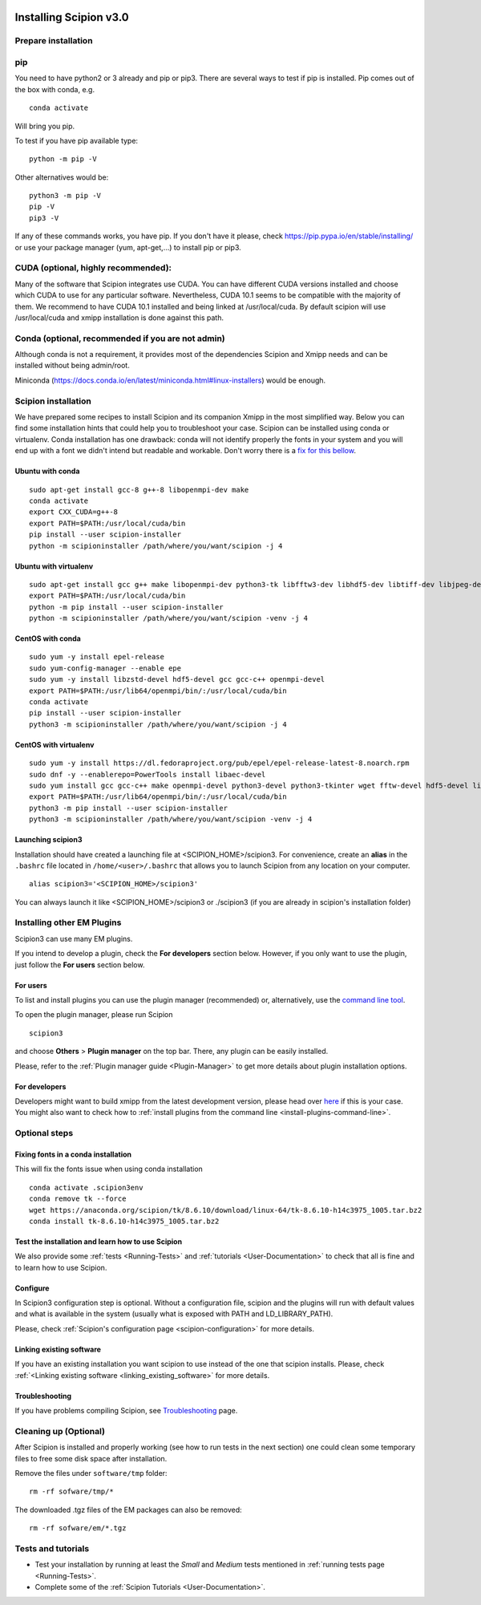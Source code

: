 .. figure:: /docs/images/scipion_logo.gif
   :width: 250
   :alt: scipion logo

.. _how-to-install:

=======================
Installing Scipion v3.0
=======================

Prepare installation
====================

pip
===
You need to have python2 or 3 already and pip or pip3. There are several ways to test if pip
is installed. Pip comes out of the box with conda, e.g.

::

    conda activate

Will bring you pip.

To test if you have pip available type:

::

    python -m pip -V

Other alternatives would be:

::

    python3 -m pip -V
    pip -V
    pip3 -V

If any of these commands works, you have pip. If you don't have it please, check
https://pip.pypa.io/en/stable/installing/ or use your package manager (yum, apt-get,...)
to install pip or pip3.

CUDA (optional, highly recommended):
====================================
Many of the software that Scipion integrates use CUDA. You can have different CUDA versions
installed and choose which CUDA to use for any particular software. Nevertheless, CUDA 10.1
seems to be compatible with the majority of them. We recommend to have CUDA 10.1 installed
and being linked at /usr/local/cuda.  By default scipion will use /usr/local/cuda and xmipp
installation is done against this path.

Conda (optional, recommended if you are not admin)
==================================================
Although conda is not a requirement, it provides most of the dependencies Scipion and Xmipp
needs and can be installed without being admin/root.

Miniconda (https://docs.conda.io/en/latest/miniconda.html#linux-installers) would be enough.

Scipion installation
====================
We have prepared some recipes to install Scipion and its companion Xmipp in the most simplified way.
Below you can find some installation hints that could help you to troubleshoot your case. Scipion
can be installed using conda or virtualenv. Conda installation has one drawback: conda will not identify
properly the fonts in your system and you will end up with a font we didn't intend but readable and
workable. Don't worry there is a `fix for this bellow <install-from-sources#fixing-fonts-in-a-conda-installation>`_.

Ubuntu with conda
-----------------

::

    sudo apt-get install gcc-8 g++-8 libopenmpi-dev make
    conda activate
    export CXX_CUDA=g++-8
    export PATH=$PATH:/usr/local/cuda/bin
    pip install --user scipion-installer
    python -m scipioninstaller /path/where/you/want/scipion -j 4

Ubuntu with virtualenv
----------------------

::

    sudo apt-get install gcc g++ make libopenmpi-dev python3-tk libfftw3-dev libhdf5-dev libtiff-dev libjpeg-dev libsqlite3-dev openjdk-8-jdk
    export PATH=$PATH:/usr/local/cuda/bin
    python -m pip install --user scipion-installer
    python -m scipioninstaller /path/where/you/want/scipion -venv -j 4

CentOS with conda
-----------------

::

    sudo yum -y install epel-release
    sudo yum-config-manager --enable epe
    sudo yum -y install libzstd-devel hdf5-devel gcc gcc-c++ openmpi-devel
    export PATH=$PATH:/usr/lib64/openmpi/bin/:/usr/local/cuda/bin
    conda activate
    pip install --user scipion-installer
    python3 -m scipioninstaller /path/where/you/want/scipion -j 4

CentOS with virtualenv
----------------------

::

    sudo yum -y install https://dl.fedoraproject.org/pub/epel/epel-release-latest-8.noarch.rpm
    sudo dnf -y --enablerepo=PowerTools install libaec-devel
    sudo yum install gcc gcc-c++ make openmpi-devel python3-devel python3-tkinter wget fftw-devel hdf5-devel libtiff-devel libjpeg-devel sqlite-devel.x86_64 java-1.8.0-openjdk-devel
    export PATH=$PATH:/usr/lib64/openmpi/bin/:/usr/local/cuda/bin
    python3 -m pip install --user scipion-installer
    python3 -m scipioninstaller /path/where/you/want/scipion -venv -j 4


Launching scipion3
------------------
Installation should have created a launching file at <SCIPION_HOME>/scipion3.
For convenience, create an **alias** in the ``.bashrc`` file located
in ``/home/<user>/.bashrc`` that allows you to launch Scipion from any
location on your computer.

::

   alias scipion3='<SCIPION_HOME>/scipion3'

You can always launch it like <SCIPION_HOME>/scipion3 or ./scipion3 (if you are already in
scipion's installation folder)

Installing other EM Plugins
===========================
Scipion3 can use many EM plugins.

If you intend to develop a plugin, check the
**For developers** section below. However, if you only want to use the
plugin, just follow the **For users** section below.

For users
---------
To list and install plugins you can use the plugin manager
(recommended) or, alternatively, use the `command line tool <install-plugins-command-line>`__.

To open the plugin manager, please run Scipion

::

    scipion3

and choose **Others** > **Plugin manager** on the top bar. There, any plugin can be
easily installed.

Please, refer to the :ref:`Plugin manager guide <Plugin-Manager>` to get
more details about plugin installation options.

For developers
--------------
Developers might want to build xmipp from the latest development version, please head over
`here <https://github.com/I2PC/xmipp/blob/devel/README.md>`__
if this is your case. You might also want to check how to :ref:`install
plugins from the command line <install-plugins-command-line>`.

Optional steps
==============

Fixing fonts in a conda installation
------------------------------------
This will fix the fonts issue when using conda installation

::

    conda activate .scipion3env
    conda remove tk --force
    wget https://anaconda.org/scipion/tk/8.6.10/download/linux-64/tk-8.6.10-h14c3975_1005.tar.bz2
    conda install tk-8.6.10-h14c3975_1005.tar.bz2

Test the installation and learn how to use Scipion
--------------------------------------------------
We also provide some :ref:`tests <Running-Tests>` and :ref:`tutorials <User-Documentation>`
to check that all is fine and to learn how to use Scipion.


Configure
---------

In Scipion3 configuration step is optional. Without a configuration file, scipion and the plugins
will run with default values and what is available in the system (usually what is exposed with PATH
and LD_LIBRARY_PATH).

Please, check :ref:`Scipion's configuration page <scipion-configuration>` for more details.

Linking existing software
-------------------------

If you have an existing installation you want scipion to use instead of the one that scipion installs. Please, check :ref:`<Linking existing software <linking_existing_software>` for more details.

Troubleshooting
---------------

If you have problems compiling Scipion, see
`Troubleshooting <https://scipion-em.github.io/docs/release-2.0.0/docs/user/troubleshooting.html>`__
page.



Cleaning up (Optional)
======================

After Scipion is installed and properly working (see how to run tests in
the next section) one could clean some temporary files to free some disk
space after installation.

Remove the files under ``software/tmp`` folder:

::

    rm -rf sofware/tmp/*

The downloaded .tgz files of the EM packages can also be removed:

::

    rm -rf sofware/em/*.tgz

Tests and tutorials
===================

-  Test your installation by running at least the *Small* and *Medium*
   tests mentioned in :ref:`running tests page <Running-Tests>`.
-  Complete some of the :ref:`Scipion Tutorials <User-Documentation>`.

